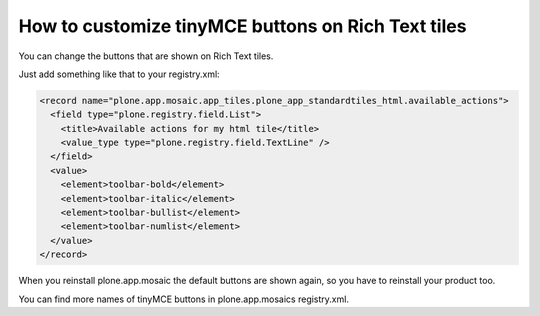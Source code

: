 .. _customize_rich_text_tinymce_buttons:

How to customize tinyMCE buttons on Rich Text tiles
===================================================


You can change the buttons that are shown on Rich Text tiles.

..  image:: rich_text_editor_buttons.png

Just add something like that to your registry.xml:

.. code-block:: xml

  <record name="plone.app.mosaic.app_tiles.plone_app_standardtiles_html.available_actions">
    <field type="plone.registry.field.List">
      <title>Available actions for my html tile</title>
      <value_type type="plone.registry.field.TextLine" />
    </field>
    <value>
      <element>toolbar-bold</element>
      <element>toolbar-italic</element>
      <element>toolbar-bullist</element>
      <element>toolbar-numlist</element>
    </value>
  </record>

When you reinstall plone.app.mosaic the default buttons are shown again,
so you have to reinstall your product too.

You can find more names of tinyMCE buttons in plone.app.mosaics registry.xml.
